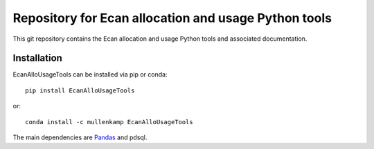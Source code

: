 Repository for Ecan allocation and usage Python tools
=============================================================

This git repository contains the Ecan allocation and usage Python tools and associated documentation.

.. Documentation
.. --------------
.. The primary documentation for the package can be found `here <http://hilltop-py.readthedocs.io>`_.

Installation
------------
EcanAlloUsageTools can be installed via pip or conda::

  pip install EcanAlloUsageTools

or::

  conda install -c mullenkamp EcanAlloUsageTools

The main dependencies are `Pandas <http://pandas.pydata.org/pandas-docs/stable/>`_ and pdsql.
